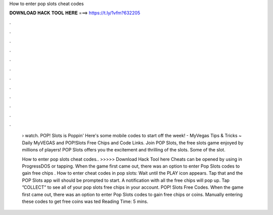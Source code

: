 How to enter pop slots cheat codes



𝐃𝐎𝐖𝐍𝐋𝐎𝐀𝐃 𝐇𝐀𝐂𝐊 𝐓𝐎𝐎𝐋 𝐇𝐄𝐑𝐄 ===> https://t.ly/1vfm?632205



.



.



.



.



.



.



.



.



.



.



.



.

 › watch. POP! Slots is Poppin' Here's some mobile codes to start off the week! - MyVegas Tips & Tricks ~ Daily MyVEGAS and POP!Slots Free Chips and Code Links. Join POP Slots, the free slots game enjoyed by millions of players! POP Slots offers you the excitement and thrilling of the slots. Some of the slot.
 
 How to enter pop slots cheat codes.. >>>>> Download Hack Tool here Cheats can be opened by using  in ProgressDOS or tapping. When the game first came out, there was an option to enter Pop Slots codes to gain free chips . How to enter cheat codes in pop slots: Wait until the PLAY icon appears. Tap that and the POP Slots app will should be prompted to start. A notification with all the free chips will pop up. Tap ”COLLECT” to see all of your pop slots free chips in your account. POP! Slots Free Codes. When the game first came out, there was an option to enter Pop Slots codes to gain free chips or coins. Manually entering these codes to get free coins was ted Reading Time: 5 mins.
